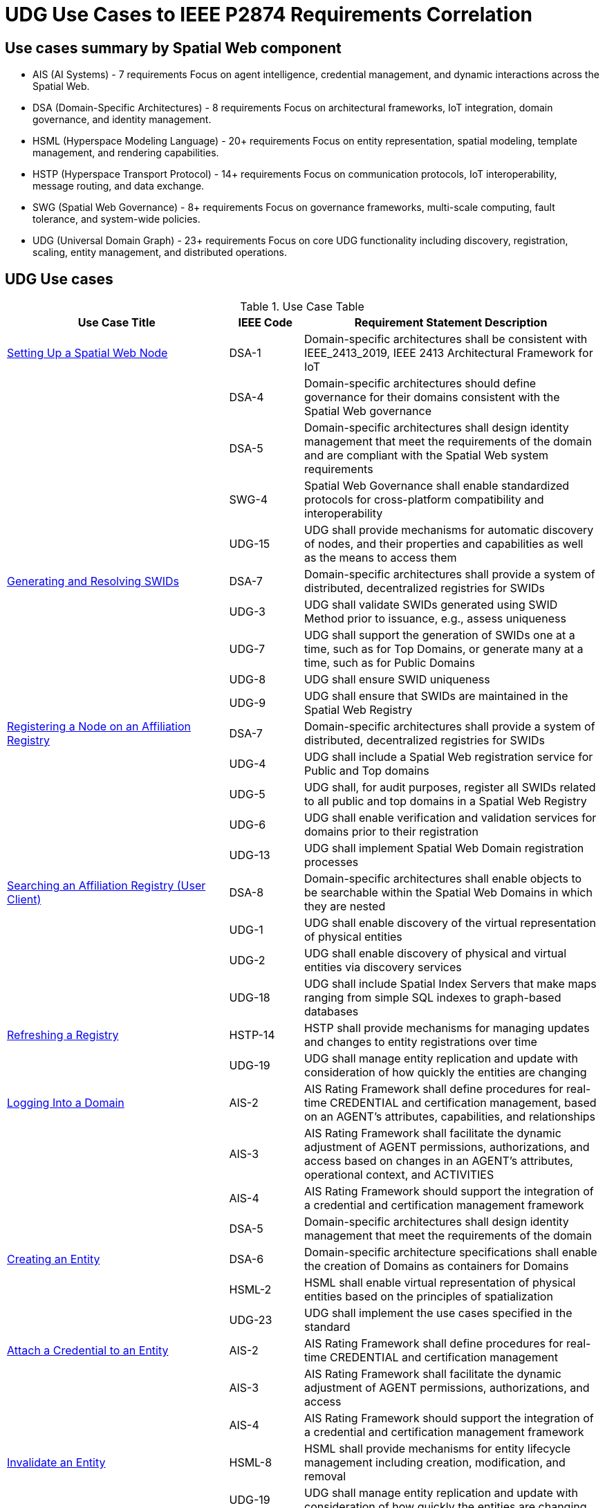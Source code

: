 ﻿= UDG Use Cases to IEEE P2874 Requirements Correlation

== Use cases summary by Spatial Web component

* AIS (AI Systems) - 7 requirements
Focus on agent intelligence, credential management, and dynamic interactions across the Spatial Web.
* DSA (Domain-Specific Architectures) - 8 requirements
Focus on architectural frameworks, IoT integration, domain governance, and identity management.
* HSML (Hyperspace Modeling Language) - 20+ requirements
Focus on entity representation, spatial modeling, template management, and rendering capabilities.
* HSTP (Hyperspace Transport Protocol) - 14+ requirements
Focus on communication protocols, IoT interoperability, message routing, and data exchange.
* SWG (Spatial Web Governance) - 8+ requirements
Focus on governance frameworks, multi-scale computing, fault tolerance, and system-wide policies.
* UDG (Universal Domain Graph) - 23+ requirements
Focus on core UDG functionality including discovery, registration, scaling, entity management, and distributed operations.

== UDG Use cases
.Use Case Table
[cols="3a,a,4a"]
|===
|Use Case Title |IEEE Code |Requirement Statement Description

| <<setting-up-a-spatial-web-node,Setting Up a Spatial Web Node>> | DSA-1 | Domain-specific architectures shall be consistent with IEEE_2413_2019, IEEE 2413 Architectural Framework for IoT
| | DSA-4 | Domain-specific architectures should define governance for their domains consistent with the Spatial Web governance
| | DSA-5 | Domain-specific architectures shall design identity management that meet the requirements of the domain and are compliant with the Spatial Web system requirements
| | SWG-4 | Spatial Web Governance shall enable standardized protocols for cross-platform compatibility and interoperability
| | UDG-15 | UDG shall provide mechanisms for automatic discovery of nodes, and their properties and capabilities as well as the means to access them

| <<generating-and-resolving-swids,Generating and Resolving SWIDs>> | DSA-7 | Domain-specific architectures shall provide a system of distributed, decentralized registries for SWIDs
| | UDG-3 | UDG shall validate SWIDs generated using SWID Method prior to issuance, e.g., assess uniqueness
| | UDG-7 | UDG shall support the generation of SWIDs one at a time, such as for Top Domains, or generate many at a time, such as for Public Domains
| | UDG-8 | UDG shall ensure SWID uniqueness
| | UDG-9 | UDG shall ensure that SWIDs are maintained in the Spatial Web Registry

| <<registering-a-node-on-an-affiliation-registry,Registering a Node on an Affiliation Registry>> | DSA-7 | Domain-specific architectures shall provide a system of distributed, decentralized registries for SWIDs
| | UDG-4 | UDG shall include a Spatial Web registration service for Public and Top domains
| | UDG-5 | UDG shall, for audit purposes, register all SWIDs related to all public and top domains in a Spatial Web Registry
| | UDG-6 | UDG shall enable verification and validation services for domains prior to their registration
| | UDG-13 | UDG shall implement Spatial Web Domain registration processes

| <<searching-an-affiliation-registry-user-client,Searching an Affiliation Registry (User Client)>> | DSA-8 | Domain-specific architectures shall enable objects to be searchable within the Spatial Web Domains in which they are nested
| | UDG-1 | UDG shall enable discovery of the virtual representation of physical entities
| | UDG-2 | UDG shall enable discovery of physical and virtual entities via discovery services
| | UDG-18 | UDG shall include Spatial Index Servers that make maps ranging from simple SQL indexes to graph-based databases

| <<refreshing-a-registry,Refreshing a Registry>> | HSTP-14 | HSTP shall provide mechanisms for managing updates and changes to entity registrations over time
| | UDG-19 | UDG shall manage entity replication and update with consideration of how quickly the entities are changing

| <<logging-into-a-domain,Logging Into a Domain>> | AIS-2 | AIS Rating Framework shall define procedures for real-time CREDENTIAL and certification management, based on an AGENT's attributes, capabilities, and relationships
| | AIS-3 | AIS Rating Framework shall facilitate the dynamic adjustment of AGENT permissions, authorizations, and access based on changes in an AGENT's attributes, operational context, and ACTIVITIES
| | AIS-4 | AIS Rating Framework should support the integration of a credential and certification management framework
| | DSA-5 | Domain-specific architectures shall design identity management that meet the requirements of the domain

| <<creating-an-entity,Creating an Entity>> | DSA-6 | Domain-specific architecture specifications shall enable the creation of Domains as containers for Domains
| | HSML-2 | HSML shall enable virtual representation of physical entities based on the principles of spatialization
| | UDG-23 | UDG shall implement the use cases specified in the standard

| <<attach-a-credential-to-an-entity,Attach a Credential to an Entity>> | AIS-2 | AIS Rating Framework shall define procedures for real-time CREDENTIAL and certification management
| | AIS-3 | AIS Rating Framework shall facilitate the dynamic adjustment of AGENT permissions, authorizations, and access
| | AIS-4 | AIS Rating Framework should support the integration of a credential and certification management framework

| <<invalidate-an-entity,Invalidate an Entity>> | HSML-8 | HSML shall provide mechanisms for entity lifecycle management including creation, modification, and removal
| | UDG-19 | UDG shall manage entity replication and update with consideration of how quickly the entities are changing

| <<querying-an-entity,Querying an Entity>> | HSML-1 | HSML shall support deployment and management of the Spatial Web by operations within organizations
| | UDG-1 | UDG shall enable discovery of the virtual representation of physical entities
| | UDG-23 | UDG shall implement the use cases specified in the standard

| <<querying-a-specific-state-of-an-entity,Querying a Specific State of an Entity>> | HSML-3 | HSML shall enable digital representation of physical entities synchronized at frequencies and fidelities
| | UDG-20 | UDG shall manage rapidly changing entities using a peer-to-peer methodology
| | UDG-21 | UDG shall manage slow-changing cross-ledger entities and CONTRACTs on a distributed ledger

| <<modifying-the-specific-state-of-an-entity,Modifying the Specific State of an Entity>> | HSTP-1 | HSTP shall be interoperable with IoT systems in such a way that the entities are able to exchange information
| | HSTP-3 | HSTP shall provide interoperability of robotics and other physical actuator devices
| | UDG-20 | UDG shall manage rapidly changing entities using a peer-to-peer methodology
| | UDG-21 | UDG shall manage slow-changing cross-ledger entities and CONTRACTs on a distributed ledger

| <<subscribing-to-a-state-of-an-entity,Subscribing to a State of an Entity>> | HSML-15 | HSML shall support event-driven state change notifications
| | HSTP-8 | HSTP shall support publish/subscribe communication patterns for real-time data exchange
| | UDG-20 | UDG shall manage rapidly changing entities using a peer-to-peer methodology

| <<extending-an-entity-graph,Extending an Entity Graph>> | HSTP-12 | HSTP shall support federated query capabilities across multiple graph sources
| | UDG-11 | UDG shall provide for distributed operations of the UDG including propagation of changes and consistency
| | UDG-12 | UDG shall provide Spatial Web Domain interactions that are seamlessly managed and integrated

| <<importing-an-entity-graph,Importing an Entity Graph>> | HSML-12 | HSML shall support template management and domain instantiation
| | UDG-11 | UDG shall provide for distributed operations of the UDG including propagation of changes and consistency
| | UDG-23 | UDG shall implement the use cases specified in the standard

| <<interacting-with-the-domain-user-agents,Interacting with the Domain: User Agents>> | AIS-1 | AIS Rating Framework shall enable ecosystems of intelligence across the Spatial Web
| | AIS-5 | AIS Rating Framework shall offer flexibility, allowing dynamic interactions among AGENTS with varied capabilities
| | AIS-7 | AIS Rating Framework shall enable governance of AGENT interactions
| | UDG-14 | UDG design and procedures shall enable a range of methods for accessing the UDG

| <<activating-an-agents-activity,Activating an Agent's Activity>> | AIS-5 | AIS Rating Framework shall offer flexibility, allowing dynamic interactions among AGENTS
| | UDG-15 | UDG shall provide the capability to register and manage ACTIVITIES that are associated with AGENTs
| | UDG-16 | UDG shall keep a record of HSML ACTIVITIES that were executed as part of a Contract

| <<maintaining-history,Maintaining History>> | HSML-18 | HSML shall provide audit trail capabilities for all system operations
| | UDG-3 | UDG operations shall be resilient to inconsistencies in relationships between nodes
| | UDG-16 | UDG shall keep a record of HSML ACTIVITIES that were executed as part of a Contract

| <<changing-internal-state-domain-of-an-entity,Changing Internal State Domain of an Entity>> | HSML-16 | HSML shall support hierarchical domain structures and internal state management
| | UDG-20 | UDG shall manage rapidly changing entities using a peer-to-peer methodology
| | UDG-21 | UDG shall manage slow-changing cross-ledger entities and CONTRACTs

| <<changing-level-of-detail-graphs-of-an-entity,Changing Level of Detail Graphs of an Entity>> | HSML-17 | HSML shall support multiple representation granularities and level-of-detail switching
| | UDG-1 | UDG shall enable discovery of the virtual representation of physical entities

| <<subscribing-to-a-channel,Subscribing to a Channel>> | HSTP-8 | HSTP shall support publish/subscribe communication patterns for real-time data exchange
| | HSTP-11 | HSTP shall provide message queuing and routing capabilities for multi-agent communication
| | UDG-20 | UDG shall manage rapidly changing entities using a peer-to-peer methodology

| <<moving-an-agent-from-one-domain-to-another,Moving an agent from one domain to another>> | HSTP-13 | HSTP shall support agent mobility and state transfer between domains and nodes
| | UDG-11 | UDG shall provide for distributed operations of the UDG including propagation of changes and consistency
| | UDG-12 | UDG shall provide Spatial Web Domain interactions that are seamlessly managed and integrated

| <<transporting-an-agent-via-another-agent,Transporting an Agent Via Another Agent>> | AIS-5 | AIS Rating Framework shall offer flexibility, allowing dynamic interactions among AGENTS
| | HSTP-13 | HSTP shall support agent mobility and state transfer between domains and nodes
| | UDG-11 | UDG shall provide for distributed operations of the UDG

| <<creating-a-new-place,Creating a New Place>> | DSA-6 | Domain-specific architecture specifications shall enable the creation of Domains as containers
| | HSML-19 | HSML shall support spatial location creation and topology management
| | UDG-18 | UDG shall include Spatial Index Servers that deliver spatial indexing

| <<creating-an-entity-instance,Creating an Entity Instance>> | DSA-6 | Domain-specific architecture specifications shall enable the creation of Domains as containers
| | HSML-12 | HSML shall support template management and entity instantiation services
| | UDG-23 | UDG shall implement the use cases specified in the standard

| <<using-the-node-domain-directory,Using the Node Domain Directory>> | DSA-8 | Domain-specific architectures shall enable objects to be searchable within the Spatial Web Domains
| | UDG-2 | UDG shall enable discovery of physical and virtual entities via discovery services
| | UDG-15 | UDG shall provide mechanisms for automatic discovery of nodes, and their properties and capabilities

| <<rendering-an-entity,Rendering an Entity>> | HSML-1 | HSML shall support deployment and management of the Spatial Web by operations within organizations
| | HSML-20 | HSML shall support multiple content-type representation capabilities
| | UDG-23 | UDG shall implement the use cases specified in the standard

| <<handle-fastslow-state-changes,Handle Fast/Slow State Changes>> | HSTP-1 | HSTP shall be interoperable with IoT systems in such a way that the entities are able to exchange information
| | UDG-17 | UDG shall be designed to operate with communication network performance where bandwidth ranging from hundreds of gigabits per second to several terabits per second
| | UDG-20 | UDG shall manage rapidly changing entities using a peer-to-peer methodology
| | UDG-21 | UDG shall manage slow-changing cross-ledger entities and CONTRACTs on a distributed ledger

| <<replication-and-failover,Replication and Failover>> | SWG-8 | Spatial Web Governance shall provide fault tolerance and system resilience mechanisms
| | UDG-10 | UDG operations shall be resilient to inconsistencies in relationships between nodes and in the content of nodes
| | UDG-19 | UDG shall manage entity replication and update with consideration of how quickly the entities are changing

| <<scale-to-internet-level,Scale to Internet Level>> | SWG-3 | Spatial Web Governance shall enable multi-scale cognitive computing and shared intelligence
| | UDG-11 | UDG shall provide for distributed operations of the UDG including propagation of changes and consistency
| | UDG-15 | UDG shall provide mechanisms for automatic discovery of nodes
| | UDG-16 | UDG shall support the ability to accommodate an increasing number of connectivity endpoints, reaching internet scale
|===

== Use cases sorted by Spatial Web component

.Use cases sorted by by requirement code
[cols="3a,a,4a"]
|===
|IEEE Code |Use Case Title |Requirement Statement Description

|AIS-1
|Interacting with the Domain: User Agents
|AIS Rating Framework shall enable ecosystems of intelligence across the Spatial Web

|AIS-2
|Logging Into a Domain
|AIS Rating Framework shall define procedures for real-time CREDENTIAL and certification management, based on an AGENT's attributes, capabilities, and relationships

|AIS-2
|Attach a Credential to an Entity
|AIS Rating Framework shall define procedures for real-time CREDENTIAL and certification management

|AIS-3
|Logging Into a Domain
|AIS Rating Framework shall facilitate the dynamic adjustment of AGENT permissions, authorizations, and access based on changes in an AGENT's attributes, operational context, and ACTIVITIES

|AIS-3
|Attach a Credential to an Entity
|AIS Rating Framework shall facilitate the dynamic adjustment of AGENT permissions, authorizations, and access

|AIS-4
|Logging Into a Domain
|AIS Rating Framework should support the integration of a credential and certification management framework

|AIS-4
|Attach a Credential to an Entity
|AIS Rating Framework should support the integration of a credential and certification management framework

|AIS-5
|Interacting with the Domain: User Agents
|AIS Rating Framework shall offer flexibility, allowing dynamic interactions among AGENTS with varied capabilities

|AIS-5
|Activating an Agent's Activity
|AIS Rating Framework shall offer flexibility, allowing dynamic interactions among AGENTS

|AIS-5
|Transporting an Agent Via Another Agent
|AIS Rating Framework shall offer flexibility, allowing dynamic interactions among AGENTS

|AIS-7
|Interacting with the Domain: User Agents
|AIS Rating Framework shall enable governance of AGENT interactions

|DSA-1
|Setting Up a Spatial Web Node
|Domain-specific architectures shall be consistent with IEEE_2413_2019, IEEE 2413 Architectural Framework for IoT

|DSA-4
|Setting Up a Spatial Web Node
|Domain-specific architectures should define governance for their domains consistent with the Spatial Web governance

|DSA-5
|Setting Up a Spatial Web Node
|Domain-specific architectures shall design identity management that meet the requirements of the domain and are compliant with the Spatial Web system requirements

|DSA-5
|Logging Into a Domain
|Domain-specific architectures shall design identity management that meet the requirements of the domain

|DSA-6
|Creating an Entity
|Domain-specific architecture specifications shall enable the creation of Domains as containers for Domains

|DSA-6
|Creating a New Place
|Domain-specific architecture specifications shall enable the creation of Domains as containers

|DSA-6
|Creating an Entity Instance
|Domain-specific architecture specifications shall enable the creation of Domains as containers

|DSA-7
|Generating and Resolving SWIDs
|Domain-specific architectures shall provide a system of distributed, decentralized registries for SWIDs

|DSA-7
|Registering a Node on an Affiliation Registry
|Domain-specific architectures shall provide a system of distributed, decentralized registries for SWIDs

|DSA-8
|Searching an Affiliation Registry (User Client)
|Domain-specific architectures shall enable objects to be searchable within the Spatial Web Domains in which they are nested

|DSA-8
|Using the Node Domain Directory
|Domain-specific architectures shall enable objects to be searchable within the Spatial Web Domains

|HSML-1
|Querying an Entity
|HSML shall support deployment and management of the Spatial Web by operations within organizations

|HSML-1
|Rendering an Entity
|HSML shall support deployment and management of the Spatial Web by operations within organizations

|HSML-2
|Creating an Entity
|HSML shall enable virtual representation of physical entities based on the principles of spatialization

|HSML-3
|Querying a Specific State of an Entity
|HSML shall enable digital representation of physical entities synchronized at frequencies and fidelities

|HSML-8
|Invalidate an Entity
|HSML shall provide mechanisms for entity lifecycle management including creation, modification, and removal

|HSML-12
|Importing an Entity Graph
|HSML shall support template management and domain instantiation

|HSML-12
|Creating an Entity Instance
|HSML shall support template management and entity instantiation services

|HSML-15
|Subscribing to a State of an Entity
|HSML shall support event-driven state change notifications

|HSML-16
|Changing Internal State of an Entity
|HSML shall support hierarchical domain structures and internal state management

|HSML-17
|Changing Level of Detail Graphs of an Entity
|HSML shall support multiple representation granularities and level-of-detail switching

|HSML-18
|Maintaining History
|HSML shall provide audit trail capabilities for all system operations

|HSML-19
|Creating a New Place
|HSML shall support spatial location creation and topology management

|HSML-20
|Rendering an Entity
|HSML shall support multiple content-type representation capabilities

|HSTP-1
|Modifying the Specific State of an Entity
|HSTP shall be interoperable with IoT systems in such a way that the entities are able to exchange information

|HSTP-1
|Handle Fast/Slow State Changes
|HSTP shall be interoperable with IoT systems in such a way that the entities are able to exchange information

|HSTP-3
|Modifying the Specific State of an Entity
|HSTP shall provide interoperability of robotics and other physical actuator devices

|HSTP-8
|Subscribing to a State of an Entity
|HSTP shall support publish/subscribe communication patterns for real-time data exchange

|HSTP-8
|Subscribing to a Channel
|HSTP shall support publish/subscribe communication patterns for real-time data exchange

|HSTP-11
|Subscribing to a Channel
|HSTP shall provide message queuing and routing capabilities for multi-agent communication

|HSTP-12
|Extending an Entity Graph
|HSTP shall support federated query capabilities across multiple graph sources

|HSTP-13
|Moving an agent from one domain to another
|HSTP shall support agent mobility and state transfer between domains and nodes

|HSTP-13
|Transporting an Agent Via Another Agent
|HSTP shall support agent mobility and state transfer between domains and nodes

|HSTP-14
|Refreshing a Registry
|HSTP shall provide mechanisms for managing updates and changes to entity registrations over time

|SWG-3
|Scale to Internet Level
|Spatial Web Governance shall enable multi-scale cognitive computing and shared intelligence

|SWG-4
|Setting Up a Spatial Web Node
|Spatial Web Governance shall enable standardized protocols for cross-platform compatibility and interoperability

|SWG-8
|Replication and Failover
|Spatial Web Governance shall provide fault tolerance and system resilience mechanisms

|UDG-1
|Searching an Affiliation Registry (User Client)
|UDG shall enable discovery of the virtual representation of physical entities

|UDG-1
|Querying an Entity
|UDG shall enable discovery of the virtual representation of physical entities

|UDG-1
|Changing Level of Detail Graphs of an Entity
|UDG shall enable discovery of the virtual representation of physical entities

|UDG-2
|Searching an Affiliation Registry (User Client)
|UDG shall enable discovery of physical and virtual entities via discovery services

|UDG-2
|Using the Node Domain Directory
|UDG shall enable discovery of physical and virtual entities via discovery services

|UDG-3
|Generating and Resolving SWIDs
|UDG shall validate SWIDs generated using SWID Method prior to issuance, e.g., assess uniqueness

|UDG-3
|Maintaining History
|UDG operations shall be resilient to inconsistencies in relationships between nodes

|UDG-4
|Registering a Node on an Affiliation Registry
|UDG shall include a Spatial Web registration service for Public and Top domains

|UDG-5
|Registering a Node on an Affiliation Registry
|UDG shall, for audit purposes, register all SWIDs related to all public and top domains in a Spatial Web Registry

|UDG-6
|Registering a Node on an Affiliation Registry
|UDG shall enable verification and validation services for domains prior to their registration

|UDG-7
|Generating and Resolving SWIDs
|UDG shall support the generation of SWIDs one at a time, such as for Top Domains, or generate many at a time, such as for Public Domains

|UDG-8
|Generating and Resolving SWIDs
|UDG shall ensure SWID uniqueness

|UDG-9
|Generating and Resolving SWIDs
|UDG shall ensure that SWIDs are maintained in the Spatial Web Registry

|UDG-10
|Replication and Failover
|UDG operations shall be resilient to inconsistencies in relationships between nodes and in the content of nodes

|UDG-11
|Extending an Entity Graph
|UDG shall provide for distributed operations of the UDG including propagation of changes and consistency

|UDG-11
|Importing an Entity Graph
|UDG shall provide for distributed operations of the UDG including propagation of changes and consistency

|UDG-11
|Moving an agent from one domain to another
|UDG shall provide for distributed operations of the UDG including propagation of changes and consistency

|UDG-11
|Transporting an Agent Via Another Agent
|UDG shall provide for distributed operations of the UDG

|UDG-11
|Scale to Internet Level
|UDG shall provide for distributed operations of the UDG including propagation of changes and consistency

|UDG-12
|Extending an Entity Graph
|UDG shall provide Spatial Web Domain interactions that are seamlessly managed and integrated

|UDG-12
|Moving an agent from one domain to another
|UDG shall provide Spatial Web Domain interactions that are seamlessly managed and integrated

|UDG-13
|Registering a Node on an Affiliation Registry
|UDG shall implement Spatial Web Domain registration processes

|UDG-14
|Interacting with the Domain: User Agents
|UDG design and procedures shall enable a range of methods for accessing the UDG

|UDG-15
|Setting Up a Spatial Web Node
|UDG shall provide mechanisms for automatic discovery of nodes, and their properties and capabilities as well as the means to access them

|UDG-15
|Activating an Agent's Activity
|UDG shall provide the capability to register and manage ACTIVITIES that are associated with AGENTs

|UDG-15
|Using the Node Domain Directory
|UDG shall provide mechanisms for automatic discovery of nodes, and their properties and capabilities

|UDG-15
|Scale to Internet Level
|UDG shall provide mechanisms for automatic discovery of nodes

|UDG-16
|Activating an Agent's Activity
|UDG shall keep a record of HSML ACTIVITIES that were executed as part of a Contract

|UDG-16
|Maintaining History
|UDG shall keep a record of HSML ACTIVITIES that were executed as part of a Contract

|UDG-16
|Scale to Internet Level
|UDG shall support the ability to accommodate an increasing number of connectivity endpoints, reaching internet scale

|UDG-17
|Handle Fast/Slow State Changes
|UDG shall be designed to operate with communication network performance where bandwidth ranging from hundreds of gigabits per second to several terabits per second

|UDG-18
|Searching an Affiliation Registry (User Client)
|UDG shall include Spatial Index Servers that make maps ranging from simple SQL indexes to graph-based databases

|UDG-18
|Creating a New Place
|UDG shall include Spatial Index Servers that deliver spatial indexing

|UDG-19
|Refreshing a Registry
|UDG shall manage entity replication and update with consideration of how quickly the entities are changing

|UDG-19
|Invalidate an Entity
|UDG shall manage entity replication and update with consideration of how quickly the entities are changing

|UDG-19
|Replication and Failover
|UDG shall manage entity replication and update with consideration of how quickly the entities are changing

|UDG-20
|Querying a Specific State of an Entity
|UDG shall manage rapidly changing entities using a peer-to-peer methodology

|UDG-20
|Modifying the Specific State of an Entity
|UDG shall manage rapidly changing entities using a peer-to-peer methodology

|UDG-20
|Subscribing to a State of an Entity
|UDG shall manage rapidly changing entities using a peer-to-peer methodology

|UDG-20
|Changing Internal State of an Entity
|UDG shall manage rapidly changing entities using a peer-to-peer methodology

|UDG-20
|Subscribing to a Channel
|UDG shall manage rapidly changing entities using a peer-to-peer methodology

|UDG-21
|Querying a Specific State of an Entity
|UDG shall manage slow-changing cross-ledger entities and CONTRACTs on a distributed ledger

|UDG-21
|Modifying the Specific State of an Entity
|UDG shall manage slow-changing cross-ledger entities and CONTRACTs on a distributed ledger

|UDG-21
|Changing Internal State of an Entity
|UDG shall manage slow-changing cross-ledger entities and CONTRACTs

|UDG-23
|Creating an Entity
|UDG shall implement the use cases specified in the standard

|UDG-23
|Querying an Entity
|UDG shall implement the use cases specified in the standard

|UDG-23
|Importing an Entity Graph
|UDG shall implement the use cases specified in the standard

|UDG-23
|Creating an Entity Instance
|UDG shall implement the use cases specified in the standard

|UDG-23
|Rendering an Entity
|UDG shall implement the use cases specified in the standard
|===

